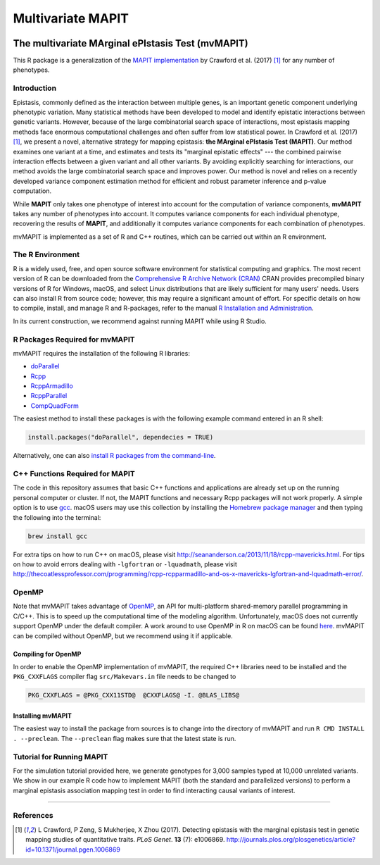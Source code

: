 ******************
Multivariate MAPIT
******************

.. image:: https://github.com/lcrawlab/mvMAPIT/actions/workflows/check-standard.yaml/badge.svg
    :alt: R CMD check
    :target: https://github.com/lcrawlab/mvMAPIT/actions/workflows/check-standard.yaml


==================================================
The multivariate MArginal ePIstasis Test (mvMAPIT)
==================================================

This R package is a generalization of the `MAPIT implementation <https://github.com/lorinanthony/MAPIT>`_ by Crawford et al. (2017) [1]_ for any number of phenotypes.

Introduction
============
Epistasis, commonly defined as the interaction between multiple genes, is an important genetic component underlying phenotypic variation. Many statistical methods have been developed to model and identify epistatic interactions between genetic variants.
However, because of the large combinatorial search space of interactions, most epistasis mapping methods face enormous computational challenges and often suffer from low statistical power. In Crawford et al. (2017) [1]_, we present a novel, alternative strategy for mapping epistasis: **the MArginal ePIstasis Test (MAPIT)**.
Our method examines one variant at a time, and estimates and tests its "marginal epistatic effects" --- the combined pairwise interaction effects between a given variant and all other variants. By avoiding explicitly searching for interactions, our method avoids the large combinatorial search space and improves power.
Our method is novel and relies on a recently developed variance component estimation method for efficient and robust parameter inference and p-value computation.

While **MAPIT** only takes one phenotype of interest into account for the computation of variance components, **mvMAPIT** takes any number of phenotypes into account. It computes variance components for each individual phenotype, recovering the results of **MAPIT**, and additionally it computes variance components for each combination of phenotypes.

mvMAPIT is implemented as a set of R and C++ routines, which can be carried out within an R environment.


The R Environment
=================
R is a widely used, free, and open source software environment for statistical computing and graphics. The most recent version of R can be downloaded from the
`Comprehensive R Archive Network (CRAN) <http://cran.r-project.org/>`_
CRAN provides precompiled binary versions of R for Windows, macOS, and select Linux distributions that are likely sufficient for many users' needs.  Users can also install R from source code;  however, this may require a significant amount of effort.
For specific details on how to compile, install, and manage R and R-packages, refer to the manual `R Installation and Administration <http://cran.r-project.org/doc/manuals/r-release/R-admin.html>`_.

In its current construction, we recommend against running MAPIT while using R Studio.

R Packages Required for mvMAPIT
===============================
mvMAPIT requires the installation of the following R libraries:

* `doParallel <https://cran.r-project.org/web/packages/doParallel/index.html>`_

* `Rcpp <https://cran.r-project.org/web/packages/Rcpp/index.html>`_

* `RcppArmadillo <https://cran.r-project.org/web/packages/RcppArmadillo/index.html>`_

* `RcppParallel <https://cran.r-project.org/web/packages/RcppParallel/index.html>`_

* `CompQuadForm <https://cran.r-project.org/web/packages/CompQuadForm/index.html>`_

The easiest method to install these packages is with the following example command entered in an R shell:

.. code-block:: R

    install.packages("doParallel", dependecies = TRUE)

Alternatively, one can also `install R packages from the command-line <http://cran.r-project.org/doc/manuals/r-release/R-admin.html#Installing-packages>`_.

C++ Functions Required for MAPIT
================================
The code in this repository assumes that basic C++ functions and applications are already set up on the running personal computer or cluster. If not, the MAPIT functions and necessary Rcpp packages will not work properly.
A simple option is to use `gcc <https://gcc.gnu.org/>`_. macOS users may use this collection by installing the `Homebrew package manager <http://brew.sh/index.html>`_ and then typing the following into the terminal:

.. code-block:: bash

    brew install gcc

For extra tips on how to run C++ on macOS, please visit `<http://seananderson.ca/2013/11/18/rcpp-mavericks.html>`_. For tips on how to avoid errors dealing with ``-lgfortran`` or ``-lquadmath``, please visit `<http://thecoatlessprofessor.com/programming/rcpp-rcpparmadillo-and-os-x-mavericks-lgfortran-and-lquadmath-error/>`_.

OpenMP
======

Note that mvMAPIT takes advantage of `OpenMP <http://openmp.org/wp/>`_, an API for multi-platform shared-memory parallel programming in C/C++. This is to speed up the computational time of the modeling algorithm. Unfortunately, macOS does not currently support OpenMP under the default compiler.
A work around to use OpenMP in R on macOS can be found `here <http://thecoatlessprofessor.com/programming/openmp-in-r-on-os-x/>`_. mvMAPIT can be compiled without OpenMP, but we recommend using it if applicable.

Compiling for OpenMP
--------------------
In order to enable the OpenMP implementation of mvMAPIT, the required C++ libraries need to be installed and the ``PKG_CXXFLAGS`` compiler flag ``src/Makevars.in`` file needs to be changed to

.. code-block::

    PKG_CXXFLAGS = @PKG_CXX11STD@  @CXXFLAGS@ -I. @BLAS_LIBS@

Installing mvMAPIT
------------------
The easiest way to install the package from sources is to change into the directory of mvMAPIT and run ``R CMD INSTALL . --preclean``. The ``--preclean`` flag makes sure that the latest state is run.

Tutorial for Running MAPIT
==========================
For the simulation tutorial provided here, we generate genotypes for 3,000 samples typed at 10,000 unrelated variants. We show in our example R code how to implement MAPIT (both the standard and parallelized versions) to perform a marginal epistasis association mapping test in order to find interacting causal variants of interest.

-----------------------

References
==========
.. [1] L Crawford, P Zeng, S Mukherjee, X Zhou (2017). Detecting epistasis with the marginal epistasis test in genetic mapping studies of quantitative traits. *PLoS Genet*. **13** (7): e1006869. http://journals.plos.org/plosgenetics/article?id=10.1371/journal.pgen.1006869


